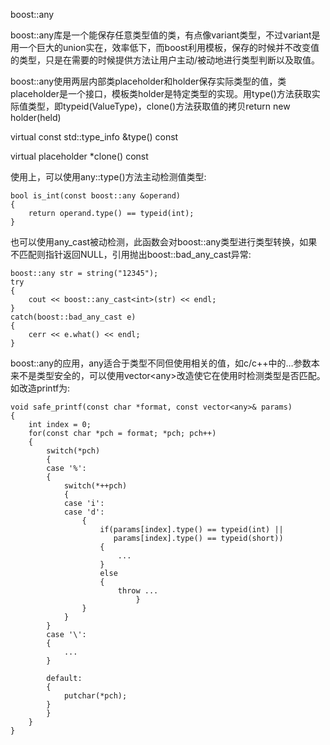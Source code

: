 #+OPTIONS: ^:nil

boost::any

boost::any库是一个能保存任意类型值的类，有点像variant类型，不过variant是用一个巨大的union实在，效率低下，而boost利用模板，保存的时候并不改变值的类型，只是在需要的时候提供方法让用户主动/被动地进行类型判断以及取值。

boost::any使用两层内部类placeholder和holder保存实际类型的值，类placeholder是一个接口，模板类holder是特定类型的实现。用type()方法获取实际值类型，即typeid(ValueType)，clone()方法获取值的拷贝return new holder(held)

virtual const std::type_info &type() const

virtual placeholder *clone() const

使用上，可以使用any::type()方法主动检测值类型:	

#+BEGIN_SRC c++
bool is_int(const boost::any &operand)
{
    return operand.type() == typeid(int);
}
#+END_SRC

也可以使用any_cast被动检测，此函数会对boost::any类型进行类型转换，如果不匹配则指针返回NULL，引用抛出boost::bad_any_cast异常:

#+BEGIN_SRC c++
boost::any str = string("12345");
try
{
    cout << boost::any_cast<int>(str) << endl;
}
catch(boost::bad_any_cast e)
{
    cerr << e.what() << endl;
}
#+END_SRC

boost::any的应用，any适合于类型不同但使用相关的值，如c/c++中的...参数本来不是类型安全的，可以使用vector<any>改造使它在使用时检测类型是否匹配。如改造printf为:

#+BEGIN_SRC c++
void safe_printf(const char *format, const vector<any>& params)
{
    int index = 0;
    for(const char *pch = format; *pch; pch++)
    {
        switch(*pch)
        {
        case '%':
        {
            switch(*++pch)
            {
            case 'i':
            case 'd':
                {
                    if(params[index].type() == typeid(int) ||
                       params[index].type() == typeid(short))
                    {
                        ...
                    }
                    else
                    {
                        throw ...
                            }
                }
            }
        }
        case '\':
        {
            ...
        }
    
        default:
        {
            putchar(*pch);
        }
        }   
    }
}
#+END_SRC
